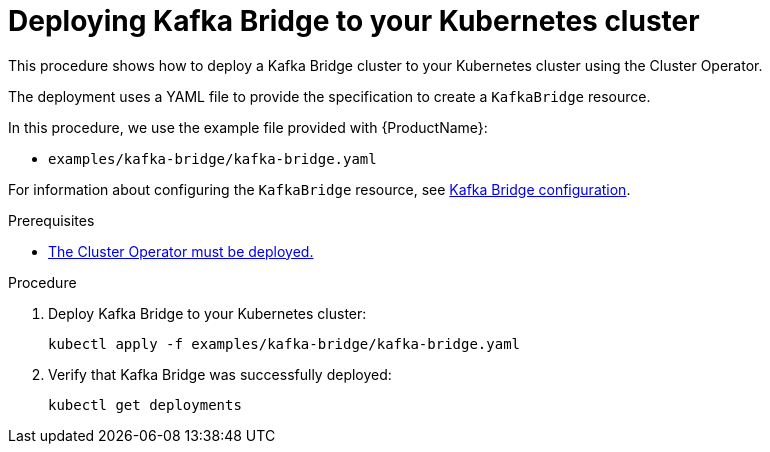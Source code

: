 // Module included in the following assemblies:
//
// deploying/assembly_deploy-kafka-bridge.adoc

[id='deploying-kafka-bridge-{context}']
= Deploying Kafka Bridge to your Kubernetes cluster

This procedure shows how to deploy a Kafka Bridge cluster to your Kubernetes cluster using the Cluster Operator.

The deployment uses a YAML file to provide the specification to create a `KafkaBridge` resource.

In this procedure, we use the example file provided with {ProductName}:

* `examples/kafka-bridge/kafka-bridge.yaml`

For information about configuring the `KafkaBridge` resource,
see link:{BookURLUsing}#assembly-deployment-configuration-kafka-bridge-str[Kafka Bridge configuration^].

.Prerequisites

* xref:deploying-cluster-operator-str[The Cluster Operator must be deployed.]

.Procedure

. Deploy Kafka Bridge to your Kubernetes cluster:
+
[source,shell,subs="attributes+"]
----
kubectl apply -f examples/kafka-bridge/kafka-bridge.yaml
----

. Verify that Kafka Bridge was successfully deployed:
+
[source,shell,subs="attributes+"]
----
kubectl get deployments
----
